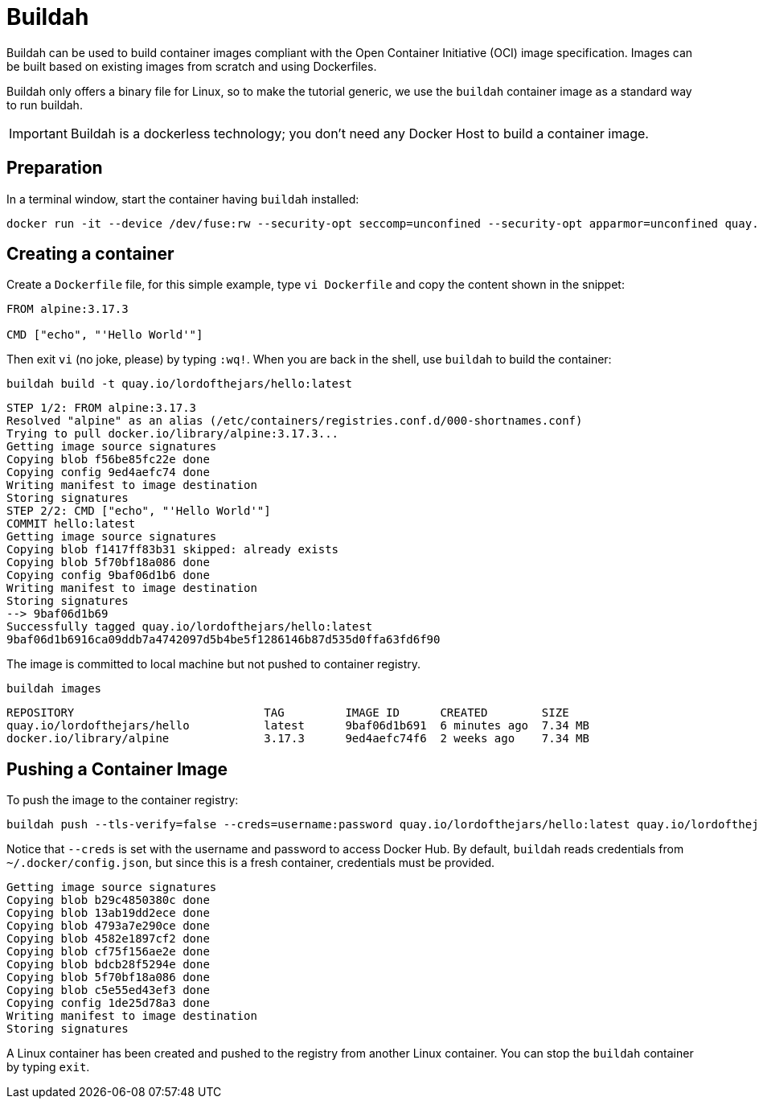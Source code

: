 = Buildah

Buildah can be used to build container images compliant with the Open Container Initiative (OCI) image specification. 
Images can be built based on existing images from scratch and using Dockerfiles.

Buildah only offers a binary file for Linux, so to make the tutorial generic, we use the `buildah` container image as a standard way to run buildah.

IMPORTANT: Buildah is a dockerless technology; you don't need any Docker Host to build a container image.

== Preparation

In a terminal window, start the container having `buildah` installed:

[.console-input]
[source,bash,subs="+macros,+attributes"]
----
docker run -it --device /dev/fuse:rw --security-opt seccomp=unconfined --security-opt apparmor=unconfined quay.io/buildah/stable:latest bash
----

== Creating a container

Create a `Dockerfile` file, for this simple example, type `vi Dockerfile` and copy the content shown in the snippet:

[.console-input]
[source,bash,subs="+macros,+attributes"]
----
FROM alpine:3.17.3

CMD ["echo", "'Hello World'"]
----

Then exit `vi` (no joke, please) by typing `:wq!`.
When you are back in the shell, use `buildah` to build the container:

[.console-input]
[source,bash,subs="+macros,+attributes"]
----
buildah build -t quay.io/lordofthejars/hello:latest
----

[.console-output]
[source,bash,subs="+macros,+attributes"]
----
STEP 1/2: FROM alpine:3.17.3
Resolved "alpine" as an alias (/etc/containers/registries.conf.d/000-shortnames.conf)
Trying to pull docker.io/library/alpine:3.17.3...
Getting image source signatures
Copying blob f56be85fc22e done
Copying config 9ed4aefc74 done
Writing manifest to image destination
Storing signatures
STEP 2/2: CMD ["echo", "'Hello World'"]
COMMIT hello:latest
Getting image source signatures
Copying blob f1417ff83b31 skipped: already exists
Copying blob 5f70bf18a086 done
Copying config 9baf06d1b6 done
Writing manifest to image destination
Storing signatures
--> 9baf06d1b69
Successfully tagged quay.io/lordofthejars/hello:latest
9baf06d1b6916ca09ddb7a4742097d5b4be5f1286146b87d535d0ffa63fd6f90
----

The image is committed to local machine but not pushed to container registry.

[.console-input]
[source,bash,subs="+macros,+attributes"]
----
buildah images
----

[.console-output]
[source,bash,subs="+macros,+attributes"]
----
REPOSITORY                            TAG         IMAGE ID      CREATED        SIZE
quay.io/lordofthejars/hello           latest      9baf06d1b691  6 minutes ago  7.34 MB
docker.io/library/alpine              3.17.3      9ed4aefc74f6  2 weeks ago    7.34 MB
----

== Pushing a Container Image

To push the image to the container registry:

[.console-input]
[source,bash,subs="+macros,+attributes"]
----
buildah push --tls-verify=false --creds=username:password quay.io/lordofthejars/hello:latest quay.io/lordofthejars/hello:latest
----

Notice that `--creds` is set with the username and password to access Docker Hub.
By default, `buildah` reads credentials from `~/.docker/config.json`, but since this is a fresh container, credentials must be provided.

[.console-output]
[source,text]
----
Getting image source signatures
Copying blob b29c4850380c done
Copying blob 13ab19dd2ece done
Copying blob 4793a7e290ce done
Copying blob 4582e1897cf2 done
Copying blob cf75f156ae2e done
Copying blob bdcb28f5294e done
Copying blob 5f70bf18a086 done
Copying blob c5e55ed43ef3 done
Copying config 1de25d78a3 done
Writing manifest to image destination
Storing signatures
----

A Linux container has been created and pushed to the registry from another Linux container. 
You can stop the `buildah` container by typing `exit`.